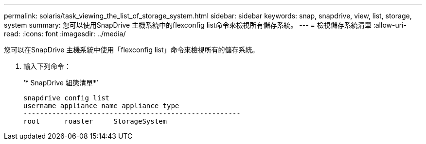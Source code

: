 ---
permalink: solaris/task_viewing_the_list_of_storage_system.html 
sidebar: sidebar 
keywords: snap, snapdrive, view, list, storage, system 
summary: 您可以使用SnapDrive 主機系統中的flexconfig list命令來檢視所有儲存系統。 
---
= 檢視儲存系統清單
:allow-uri-read: 
:icons: font
:imagesdir: ../media/


[role="lead"]
您可以在SnapDrive 主機系統中使用「flexconfig list」命令來檢視所有的儲存系統。

. 輸入下列命令：
+
‘* SnapDrive 組態清單*’

+
[listing]
----
snapdrive config list
username appliance name appliance type
-----------------------------------------------------
root      roaster     StorageSystem
----

